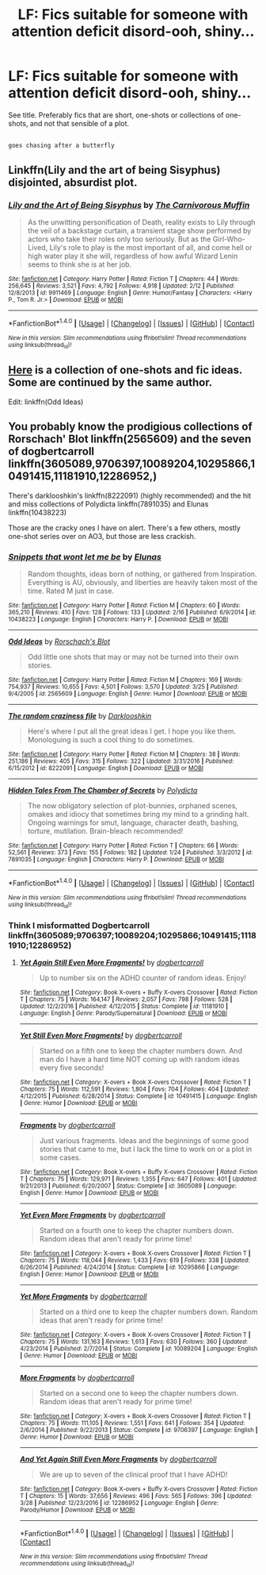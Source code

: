 #+TITLE: LF: Fics suitable for someone with attention deficit disord-ooh, shiny...

* LF: Fics suitable for someone with attention deficit disord-ooh, shiny...
:PROPERTIES:
:Author: Avaday_Daydream
:Score: 6
:DateUnix: 1491043444.0
:DateShort: 2017-Apr-01
:FlairText: Request
:END:
See title. Preferably fics that are short, one-shots or collections of one-shots, and not that sensible of a plot.

** 
   :PROPERTIES:
   :CUSTOM_ID: section
   :END:
~goes chasing after a butterfly~


** Linkffn(Lily and the art of being Sisyphus) disjointed, absurdist plot.
:PROPERTIES:
:Score: 2
:DateUnix: 1491119062.0
:DateShort: 2017-Apr-02
:END:

*** [[http://www.fanfiction.net/s/9911469/1/][*/Lily and the Art of Being Sisyphus/*]] by [[https://www.fanfiction.net/u/1318815/The-Carnivorous-Muffin][/The Carnivorous Muffin/]]

#+begin_quote
  As the unwitting personification of Death, reality exists to Lily through the veil of a backstage curtain, a transient stage show performed by actors who take their roles only too seriously. But as the Girl-Who-Lived, Lily's role to play is the most important of all, and come hell or high water play it she will, regardless of how awful Wizard Lenin seems to think she is at her job.
#+end_quote

^{/Site/: [[http://www.fanfiction.net/][fanfiction.net]] *|* /Category/: Harry Potter *|* /Rated/: Fiction T *|* /Chapters/: 44 *|* /Words/: 256,645 *|* /Reviews/: 3,521 *|* /Favs/: 4,792 *|* /Follows/: 4,918 *|* /Updated/: 2/12 *|* /Published/: 12/8/2013 *|* /id/: 9911469 *|* /Language/: English *|* /Genre/: Humor/Fantasy *|* /Characters/: <Harry P., Tom R. Jr.> *|* /Download/: [[http://www.ff2ebook.com/old/ffn-bot/index.php?id=9911469&source=ff&filetype=epub][EPUB]] or [[http://www.ff2ebook.com/old/ffn-bot/index.php?id=9911469&source=ff&filetype=mobi][MOBI]]}

--------------

*FanfictionBot*^{1.4.0} *|* [[[https://github.com/tusing/reddit-ffn-bot/wiki/Usage][Usage]]] | [[[https://github.com/tusing/reddit-ffn-bot/wiki/Changelog][Changelog]]] | [[[https://github.com/tusing/reddit-ffn-bot/issues/][Issues]]] | [[[https://github.com/tusing/reddit-ffn-bot/][GitHub]]] | [[[https://www.reddit.com/message/compose?to=tusing][Contact]]]

^{/New in this version: Slim recommendations using/ ffnbot!slim! /Thread recommendations using/ linksub(thread_id)!}
:PROPERTIES:
:Author: FanfictionBot
:Score: 1
:DateUnix: 1491119071.0
:DateShort: 2017-Apr-02
:END:


** [[https://www.fanfiction.net/s/2565609/1/Odd-Ideas][Here]] is a collection of one-shots and fic ideas. Some are continued by the same author.

Edit: linkffn(Odd Ideas)
:PROPERTIES:
:Author: webxro
:Score: 1
:DateUnix: 1491067108.0
:DateShort: 2017-Apr-01
:END:


** You probably know the prodigious collections of Rorschach' Blot linkffn(2565609) and the seven of dogbertcarroll linkffn(3605089,9706397,10089204,10295866,10491415,11181910,12286952,)

There's darklooshkin's linkffn(8222091) (highly recommended) and the hit and miss collections of Polydicta linkffn(7891035) and Elunas linkffn(10438223)

Those are the cracky ones I have on alert. There's a few others, mostly one-shot series over on AO3, but those are less crackish.
:PROPERTIES:
:Author: nothorse
:Score: 1
:DateUnix: 1491067330.0
:DateShort: 2017-Apr-01
:END:

*** [[http://www.fanfiction.net/s/10438223/1/][*/Snippets that wont let me be/*]] by [[https://www.fanfiction.net/u/4191876/Elunas][/Elunas/]]

#+begin_quote
  Random thoughts, ideas born of nothing, or gathered from Inspiration. Everything is AU, obviously, and liberties are heavily taken most of the time. Rated M just in case.
#+end_quote

^{/Site/: [[http://www.fanfiction.net/][fanfiction.net]] *|* /Category/: Harry Potter *|* /Rated/: Fiction M *|* /Chapters/: 60 *|* /Words/: 365,210 *|* /Reviews/: 410 *|* /Favs/: 128 *|* /Follows/: 133 *|* /Updated/: 2/16 *|* /Published/: 6/9/2014 *|* /id/: 10438223 *|* /Language/: English *|* /Characters/: Harry P. *|* /Download/: [[http://www.ff2ebook.com/old/ffn-bot/index.php?id=10438223&source=ff&filetype=epub][EPUB]] or [[http://www.ff2ebook.com/old/ffn-bot/index.php?id=10438223&source=ff&filetype=mobi][MOBI]]}

--------------

[[http://www.fanfiction.net/s/2565609/1/][*/Odd Ideas/*]] by [[https://www.fanfiction.net/u/686093/Rorschach-s-Blot][/Rorschach's Blot/]]

#+begin_quote
  Odd little one shots that may or may not be turned into their own stories.
#+end_quote

^{/Site/: [[http://www.fanfiction.net/][fanfiction.net]] *|* /Category/: Harry Potter *|* /Rated/: Fiction M *|* /Chapters/: 169 *|* /Words/: 754,937 *|* /Reviews/: 10,655 *|* /Favs/: 4,501 *|* /Follows/: 3,570 *|* /Updated/: 3/25 *|* /Published/: 9/4/2005 *|* /id/: 2565609 *|* /Language/: English *|* /Genre/: Humor *|* /Download/: [[http://www.ff2ebook.com/old/ffn-bot/index.php?id=2565609&source=ff&filetype=epub][EPUB]] or [[http://www.ff2ebook.com/old/ffn-bot/index.php?id=2565609&source=ff&filetype=mobi][MOBI]]}

--------------

[[http://www.fanfiction.net/s/8222091/1/][*/The random craziness file/*]] by [[https://www.fanfiction.net/u/2675104/Darklooshkin][/Darklooshkin/]]

#+begin_quote
  Here's where I put all the great ideas I get. I hope you like them. Monologuing is such a cool thing to do sometimes.
#+end_quote

^{/Site/: [[http://www.fanfiction.net/][fanfiction.net]] *|* /Category/: Harry Potter *|* /Rated/: Fiction M *|* /Chapters/: 38 *|* /Words/: 251,186 *|* /Reviews/: 405 *|* /Favs/: 315 *|* /Follows/: 322 *|* /Updated/: 3/31/2016 *|* /Published/: 6/15/2012 *|* /id/: 8222091 *|* /Language/: English *|* /Download/: [[http://www.ff2ebook.com/old/ffn-bot/index.php?id=8222091&source=ff&filetype=epub][EPUB]] or [[http://www.ff2ebook.com/old/ffn-bot/index.php?id=8222091&source=ff&filetype=mobi][MOBI]]}

--------------

[[http://www.fanfiction.net/s/7891035/1/][*/Hidden Tales From The Chamber of Secrets/*]] by [[https://www.fanfiction.net/u/2206870/Polydicta][/Polydicta/]]

#+begin_quote
  The now obligatory selection of plot-bunnies, orphaned scenes, omakes and idiocy that sometimes bring my mind to a grinding halt. Ongoing warnings for smut, language, character death, bashing, torture, mutilation. Brain-bleach recommended!
#+end_quote

^{/Site/: [[http://www.fanfiction.net/][fanfiction.net]] *|* /Category/: Harry Potter *|* /Rated/: Fiction T *|* /Chapters/: 66 *|* /Words/: 52,561 *|* /Reviews/: 373 *|* /Favs/: 155 *|* /Follows/: 182 *|* /Updated/: 1/24 *|* /Published/: 3/3/2012 *|* /id/: 7891035 *|* /Language/: English *|* /Characters/: Harry P. *|* /Download/: [[http://www.ff2ebook.com/old/ffn-bot/index.php?id=7891035&source=ff&filetype=epub][EPUB]] or [[http://www.ff2ebook.com/old/ffn-bot/index.php?id=7891035&source=ff&filetype=mobi][MOBI]]}

--------------

*FanfictionBot*^{1.4.0} *|* [[[https://github.com/tusing/reddit-ffn-bot/wiki/Usage][Usage]]] | [[[https://github.com/tusing/reddit-ffn-bot/wiki/Changelog][Changelog]]] | [[[https://github.com/tusing/reddit-ffn-bot/issues/][Issues]]] | [[[https://github.com/tusing/reddit-ffn-bot/][GitHub]]] | [[[https://www.reddit.com/message/compose?to=tusing][Contact]]]

^{/New in this version: Slim recommendations using/ ffnbot!slim! /Thread recommendations using/ linksub(thread_id)!}
:PROPERTIES:
:Author: FanfictionBot
:Score: 1
:DateUnix: 1491067371.0
:DateShort: 2017-Apr-01
:END:


*** Think I misformatted Dogbertcarroll linkffn(3605089;9706397;10089204;10295866;10491415;11181910;12286952)
:PROPERTIES:
:Author: nothorse
:Score: 1
:DateUnix: 1491067571.0
:DateShort: 2017-Apr-01
:END:

**** [[http://www.fanfiction.net/s/11181910/1/][*/Yet Again Still Even More Fragments!/*]] by [[https://www.fanfiction.net/u/284419/dogbertcarroll][/dogbertcarroll/]]

#+begin_quote
  Up to number six on the ADHD counter of random ideas. Enjoy!
#+end_quote

^{/Site/: [[http://www.fanfiction.net/][fanfiction.net]] *|* /Category/: Book X-overs + Buffy X-overs Crossover *|* /Rated/: Fiction T *|* /Chapters/: 75 *|* /Words/: 164,147 *|* /Reviews/: 2,057 *|* /Favs/: 798 *|* /Follows/: 528 *|* /Updated/: 12/2/2016 *|* /Published/: 4/12/2015 *|* /Status/: Complete *|* /id/: 11181910 *|* /Language/: English *|* /Genre/: Parody/Supernatural *|* /Download/: [[http://www.ff2ebook.com/old/ffn-bot/index.php?id=11181910&source=ff&filetype=epub][EPUB]] or [[http://www.ff2ebook.com/old/ffn-bot/index.php?id=11181910&source=ff&filetype=mobi][MOBI]]}

--------------

[[http://www.fanfiction.net/s/10491415/1/][*/Yet Still Even More Fragments!/*]] by [[https://www.fanfiction.net/u/284419/dogbertcarroll][/dogbertcarroll/]]

#+begin_quote
  Started on a fifth one to keep the chapter numbers down. And man do I have a hard time NOT coming up with random ideas every five seconds!
#+end_quote

^{/Site/: [[http://www.fanfiction.net/][fanfiction.net]] *|* /Category/: X-overs + Book X-overs Crossover *|* /Rated/: Fiction T *|* /Chapters/: 75 *|* /Words/: 112,591 *|* /Reviews/: 1,804 *|* /Favs/: 704 *|* /Follows/: 404 *|* /Updated/: 4/12/2015 *|* /Published/: 6/28/2014 *|* /Status/: Complete *|* /id/: 10491415 *|* /Language/: English *|* /Genre/: Humor *|* /Download/: [[http://www.ff2ebook.com/old/ffn-bot/index.php?id=10491415&source=ff&filetype=epub][EPUB]] or [[http://www.ff2ebook.com/old/ffn-bot/index.php?id=10491415&source=ff&filetype=mobi][MOBI]]}

--------------

[[http://www.fanfiction.net/s/3605089/1/][*/Fragments/*]] by [[https://www.fanfiction.net/u/284419/dogbertcarroll][/dogbertcarroll/]]

#+begin_quote
  Just various fragments. Ideas and the beginnings of some good stories that came to me, but I lack the time to work on or a plot in some cases.
#+end_quote

^{/Site/: [[http://www.fanfiction.net/][fanfiction.net]] *|* /Category/: Book X-overs + Buffy X-overs Crossover *|* /Rated/: Fiction T *|* /Chapters/: 75 *|* /Words/: 129,971 *|* /Reviews/: 1,355 *|* /Favs/: 647 *|* /Follows/: 401 *|* /Updated/: 9/21/2013 *|* /Published/: 6/20/2007 *|* /Status/: Complete *|* /id/: 3605089 *|* /Language/: English *|* /Genre/: Humor *|* /Download/: [[http://www.ff2ebook.com/old/ffn-bot/index.php?id=3605089&source=ff&filetype=epub][EPUB]] or [[http://www.ff2ebook.com/old/ffn-bot/index.php?id=3605089&source=ff&filetype=mobi][MOBI]]}

--------------

[[http://www.fanfiction.net/s/10295866/1/][*/Yet Even More Fragments/*]] by [[https://www.fanfiction.net/u/284419/dogbertcarroll][/dogbertcarroll/]]

#+begin_quote
  Started on a fourth one to keep the chapter numbers down. Random ideas that aren't ready for prime time!
#+end_quote

^{/Site/: [[http://www.fanfiction.net/][fanfiction.net]] *|* /Category/: X-overs + Book X-overs Crossover *|* /Rated/: Fiction T *|* /Chapters/: 75 *|* /Words/: 118,044 *|* /Reviews/: 1,433 *|* /Favs/: 619 *|* /Follows/: 338 *|* /Updated/: 6/26/2014 *|* /Published/: 4/24/2014 *|* /Status/: Complete *|* /id/: 10295866 *|* /Language/: English *|* /Genre/: Humor *|* /Download/: [[http://www.ff2ebook.com/old/ffn-bot/index.php?id=10295866&source=ff&filetype=epub][EPUB]] or [[http://www.ff2ebook.com/old/ffn-bot/index.php?id=10295866&source=ff&filetype=mobi][MOBI]]}

--------------

[[http://www.fanfiction.net/s/10089204/1/][*/Yet More Fragments/*]] by [[https://www.fanfiction.net/u/284419/dogbertcarroll][/dogbertcarroll/]]

#+begin_quote
  Started on a third one to keep the chapter numbers down. Random ideas that aren't ready for prime time!
#+end_quote

^{/Site/: [[http://www.fanfiction.net/][fanfiction.net]] *|* /Category/: X-overs + Book X-overs Crossover *|* /Rated/: Fiction T *|* /Chapters/: 75 *|* /Words/: 131,163 *|* /Reviews/: 1,613 *|* /Favs/: 630 *|* /Follows/: 360 *|* /Updated/: 4/23/2014 *|* /Published/: 2/7/2014 *|* /Status/: Complete *|* /id/: 10089204 *|* /Language/: English *|* /Genre/: Humor *|* /Download/: [[http://www.ff2ebook.com/old/ffn-bot/index.php?id=10089204&source=ff&filetype=epub][EPUB]] or [[http://www.ff2ebook.com/old/ffn-bot/index.php?id=10089204&source=ff&filetype=mobi][MOBI]]}

--------------

[[http://www.fanfiction.net/s/9706397/1/][*/More Fragments/*]] by [[https://www.fanfiction.net/u/284419/dogbertcarroll][/dogbertcarroll/]]

#+begin_quote
  Started on a second one to keep the chapter numbers down. Random ideas that aren't ready for prime time!
#+end_quote

^{/Site/: [[http://www.fanfiction.net/][fanfiction.net]] *|* /Category/: X-overs + Book X-overs Crossover *|* /Rated/: Fiction T *|* /Chapters/: 75 *|* /Words/: 111,105 *|* /Reviews/: 1,551 *|* /Favs/: 641 *|* /Follows/: 354 *|* /Updated/: 2/6/2014 *|* /Published/: 9/22/2013 *|* /Status/: Complete *|* /id/: 9706397 *|* /Language/: English *|* /Genre/: Humor *|* /Download/: [[http://www.ff2ebook.com/old/ffn-bot/index.php?id=9706397&source=ff&filetype=epub][EPUB]] or [[http://www.ff2ebook.com/old/ffn-bot/index.php?id=9706397&source=ff&filetype=mobi][MOBI]]}

--------------

[[http://www.fanfiction.net/s/12286952/1/][*/And Yet Again Still Even More Fragments/*]] by [[https://www.fanfiction.net/u/284419/dogbertcarroll][/dogbertcarroll/]]

#+begin_quote
  We are up to seven of the clinical proof that I have ADHD!
#+end_quote

^{/Site/: [[http://www.fanfiction.net/][fanfiction.net]] *|* /Category/: Book X-overs + Buffy X-overs Crossover *|* /Rated/: Fiction T *|* /Chapters/: 15 *|* /Words/: 37,656 *|* /Reviews/: 496 *|* /Favs/: 565 *|* /Follows/: 396 *|* /Updated/: 3/28 *|* /Published/: 12/23/2016 *|* /id/: 12286952 *|* /Language/: English *|* /Genre/: Parody/Humor *|* /Download/: [[http://www.ff2ebook.com/old/ffn-bot/index.php?id=12286952&source=ff&filetype=epub][EPUB]] or [[http://www.ff2ebook.com/old/ffn-bot/index.php?id=12286952&source=ff&filetype=mobi][MOBI]]}

--------------

*FanfictionBot*^{1.4.0} *|* [[[https://github.com/tusing/reddit-ffn-bot/wiki/Usage][Usage]]] | [[[https://github.com/tusing/reddit-ffn-bot/wiki/Changelog][Changelog]]] | [[[https://github.com/tusing/reddit-ffn-bot/issues/][Issues]]] | [[[https://github.com/tusing/reddit-ffn-bot/][GitHub]]] | [[[https://www.reddit.com/message/compose?to=tusing][Contact]]]

^{/New in this version: Slim recommendations using/ ffnbot!slim! /Thread recommendations using/ linksub(thread_id)!}
:PROPERTIES:
:Author: FanfictionBot
:Score: 1
:DateUnix: 1491067602.0
:DateShort: 2017-Apr-01
:END:
